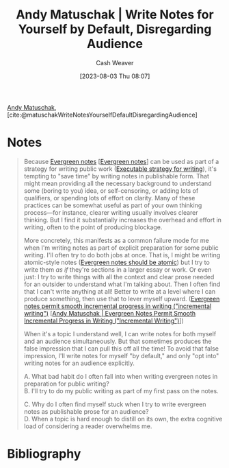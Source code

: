 :PROPERTIES:
:ROAM_REFS: [cite:@matuschakWriteNotesYourselfDefaultDisregardingAudience]
:ID:       2c8acd36-620a-47a7-8d3a-63594fd2065c
:LAST_MODIFIED: [2023-09-05 Tue 20:18]
:END:
#+title: Andy Matuschak | Write Notes for Yourself by Default, Disregarding Audience
#+hugo_custom_front_matter: :slug "2c8acd36-620a-47a7-8d3a-63594fd2065c"
#+author: Cash Weaver
#+date: [2023-08-03 Thu 08:07]
#+filetags: :reference:

[[id:df479fb9-f7b0-4e3a-a7eb-41849fbc190e][Andy Matuschak]], [cite:@matuschakWriteNotesYourselfDefaultDisregardingAudience]

* Notes
#+begin_quote
Because [[https://notes.andymatuschak.org/z5E5QawiXCMbtNtupvxeoEX][Evergreen notes]] [[[id:eb88f117-4925-42c7-a9cf-5789987fd933][Evergreen notes]]] can be used as part of a strategy for writing public work ([[https://notes.andymatuschak.org/zCknixwETdFm1MWdWPwMcXs][Executable strategy for writing]]), it's tempting to "save time" by writing notes in publishable form. That might mean providing all the necessary background to understand some (boring to you) idea, or self-censoring, or adding lots of qualifiers, or spending lots of effort on clarity. Many of these practices can be somewhat useful as part of your own thinking process---for instance, clearer writing usually involves clearer thinking. But I find it substantially increases the overhead and effort in writing, often to the point of producing blockage.

More concretely, this manifests as a common failure mode for me when I'm writing notes as part of explicit preparation for some public writing. I'll often try to do both jobs at once. That is, I might be writing atomic-style notes ([[https://notes.andymatuschak.org/zNUaiGAXp21eorsER1Jm9yU][Evergreen notes should be atomic]]) but I try to write them /as if/ they're sections in a larger essay or work. Or even just: I try to write things with all the context and clear prose needed for an outsider to understand what I'm talking about. Then I often find that I can't write anything at all! Better to write at a level where I can produce something, then use that to lever myself upward. ([[https://notes.andymatuschak.org/zNqLdKMiTo9EHA9EWYGXs7b][Evergreen notes permit smooth incremental progress in writing ("incremental writing")]] [[[id:2186c8f0-1b18-484f-8e22-9e0cd328b498][Andy Matuschak | Evergreen Notes Permit Smooth Incremental Progress in Writing ("Incremental Writing")]]])

When it's a topic I understand well, I can write notes for both myself and an audience simultaneously. But that sometimes produces the false impression that I can pull this off all the time! To avoid that false impression, I'll write notes for myself "by default," and only "opt into" writing notes for an audience explicitly.

A. What bad habit do I often fall into when writing evergreen notes in preparation for public writing?\\
B. I'll try to do my public writing as part of my first pass on the notes.

C. Why do I often find myself stuck when I try to write evergreen notes as publishable prose for an audience?\\
D. When a topic is hard enough to distill on its own, the extra cognitive load of considering a reader overwhelms me.
#+end_quote
* Flashcards :noexport:
* Bibliography
#+print_bibliography:
